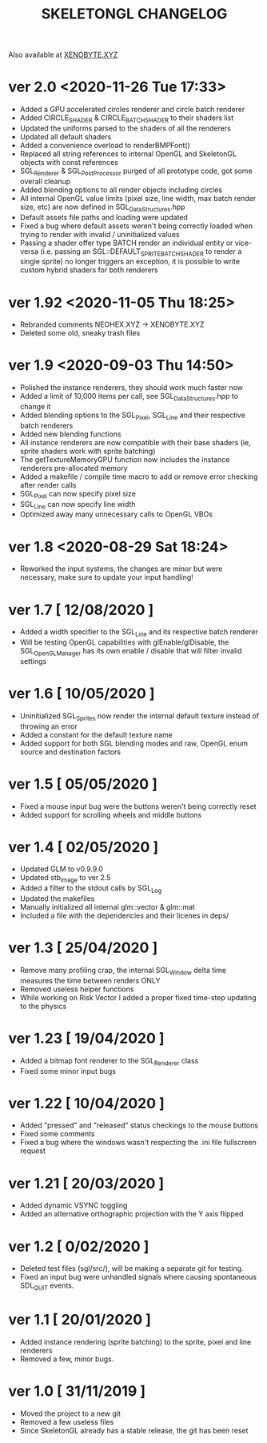 #+Title: SKELETONGL CHANGELOG

Also available at [[https://xenobyte.xyz/projects/?nav=skeletongl#changelog][XENOBYTE.XYZ]]

* ver 2.0 <2020-11-26 Tue 17:33>
  - Added a GPU accelerated circles renderer and circle batch renderer
  - Added CIRCLE_SHADER & CIRCLE_BATCH_SHADER to their shaders list
  - Updated the uniforms parsed to the shaders of all the renderers
  - Updated all default shaders
  - Added a convenience overload to renderBMPFont()
  - Replaced all string references to internal OpenGL and SkeletonGL objects with const references
  - SGL_Renderer & SGL_PostProcessor purged of all prototype code, got some overall cleanup
  - Added blending options to all render objects including circles
  - All internal OpenGL value limits (pixel size, line width, max batch render size, etc) are now defined in SGL_DataStructures.hpp
  - Default assets file paths and loading were updated
  - Fixed a bug where default assets weren't being correctly loaded when trying to render with invalid / uninitialized values
  - Passing a shader offer type BATCH render an individual entity or vice-versa (i.e. passing an SGL::DEFAULT_SPRITE_BATCH_SHADER to render a single sprite) no longer triggers an exception, it is possible to write custom hybrid shaders for both renderers 

* ver 1.92 <2020-11-05 Thu 18:25>
  - Rebranded comments NEOHEX.XYZ -> XENOBYTE.XYZ
  - Deleted some old, sneaky trash files

* ver 1.9 <2020-09-03 Thu 14:50>
  - Polished the instance renderers, they should work much faster now
  - Added a limit of 10,000 items per call, see SGL_DataStructures.hpp to change it
  - Added blending options to the SGL_Pixel, SGL_Line and their respective batch renderers
  - Added new blending functions
  - All instance renderers are now compatible with their base shaders (ie, sprite shaders work with sprite batching)
  - The getTextureMemoryGPU function now includes the instance renderers pre-allocated memory
  - Added a makefile / compile time macro to add or remove error checking after render calls
  - SGL_Pixel can now specify pixel size
  - SGL_Line can now specify line width
  - Optimized away many unnecessary calls to OpenGL VBOs

* ver 1.8 <2020-08-29 Sat 18:24>
  - Reworked the input systems, the changes are minor but were necessary, make sure to update your input handling!

* ver 1.7 [ 12/08/2020 ]
  - Added a width specifier to the SGL_Line and its respective batch renderer
  - Will be testing OpenGL capabilities with glEnable/glDisable, the SGL_OpenGLManager has its own enable / disable
    that will filter invalid settings

* ver 1.6 [ 10/05/2020 ] 
  - Uninitialized SGL_Sprites now render the internal default texture instead of throwing an error
  - Added a constant for the default texture name
  - Added support for both SGL blending modes and raw, OpenGL enum source and destination factors

* ver 1.5 [ 05/05/2020 ]
  - Fixed a mouse input bug were the buttons weren't being correctly reset
  - Added support for scrolling wheels and middle buttons

* ver 1.4 [ 02/05/2020 ]
  - Updated GLM to v0.9.9.0
  - Updated stb_image to ver 2.5
  - Added a filter to the stdout calls by SGL_Log
  - Updated the makefiles
  - Manually initialized all internal glm::vector & glm::mat
  - Included a file with the dependencies and their licenes in deps/ 

* ver 1.3 [ 25/04/2020 ]
  - Remove many profiling crap, the internal SGL_Window delta time measures the time between renders ONLY
  - Removed useless helper functions
  - While working on Risk Vector I added a proper fixed time-step updating to the physics

* ver 1.23 [ 19/04/2020 ]
  - Added a bitmap font renderer to the SGL_Renderer class
  - Fixed some minor input bugs 

* ver 1.22 [ 10/04/2020 ]
  - Added "pressed" and "released" status checkings to the mouse buttons
  - Fixed some comments
  - Fixed a bug where the windows wasn't respecting the .ini file fullscreen request

* ver 1.21 [ 20/03/2020 ]
  - Added dynamic VSYNC toggling
  - Added an alternative orthographic projection with the Y axis flipped 

* ver 1.2 [ 0/02/2020 ]
  - Deleted test files (sgl/src/), will be making a separate git for testing.
  - Fixed an input bug were unhandled signals where causing spontaneous SDL_QUIT events.

* ver 1.1 [ 20/01/2020 ]
  - Added instance rendering (sprite batching) to the sprite, pixel and line renderers
  - Removed a few, minor bugs.

* ver 1.0 [ 31/11/2019 ]
  - Moved the project to a new git
  - Removed a few useless files
  - Since SkeletonGL already has a stable release, the git has been reset 
